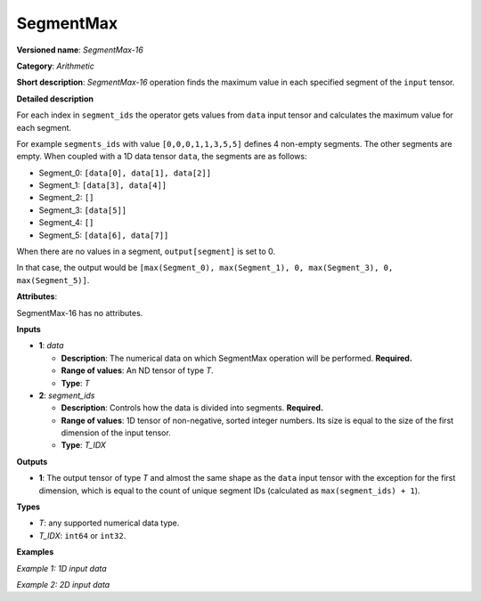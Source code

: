 SegmentMax
===================


.. meta::
  :description: Learn about SegmentMax-16 - an arithmetic operation which computes the maximum values along segments of a tensor.

**Versioned name**: *SegmentMax-16*

**Category**: *Arithmetic*

**Short description**: *SegmentMax-16* operation finds the maximum value in each specified segment of the ``input`` tensor.

**Detailed description**

For each index in ``segment_ids`` the operator gets values from ``data`` input tensor and calculates the maximum value for each segment.

For example ``segments_ids`` with value ``[0,0,0,1,1,3,5,5]`` defines 4 non-empty segments. The other segments are empty. When coupled with a 1D data tensor ``data``, the segments are as follows:

* Segment_0: ``[data[0], data[1], data[2]]``
* Segment_1: ``[data[3], data[4]]``
* Segment_2: ``[]``
* Segment_3: ``[data[5]]``
* Segment_4: ``[]``
* Segment_5: ``[data[6], data[7]]``

When there are no values in a segment, ``output[segment]`` is set to 0.

In that case, the output would be ``[max(Segment_0), max(Segment_1), 0, max(Segment_3), 0, max(Segment_5)]``.

**Attributes**:

SegmentMax-16 has no attributes.

**Inputs**

* **1**: *data*

  * **Description**: The numerical data on which SegmentMax operation will be performed. **Required.**
  * **Range of values**: An ND tensor of type *T*.
  * **Type**: *T*

* **2**: *segment_ids*

  * **Description**: Controls how the data is divided into segments. **Required.**
  * **Range of values**: 1D tensor of non-negative, sorted integer numbers. Its size is equal to the size of the first dimension of the input tensor.
  * **Type**: *T_IDX*

**Outputs**

* **1**: The output tensor of type *T* and almost the same shape as the ``data`` input tensor with the exception for the first dimension, which is equal to the count of unique segment IDs (calculated as ``max(segment_ids) + 1``).

**Types**

* *T*: any supported numerical data type.
* *T_IDX*: ``int64`` or ``int32``.

**Examples**

*Example 1: 1D input data*

.. code-block:: xml
   :force:

    <layer ... type="SegmentMax" ... >
        <input>
            <port id="0" precision="F32">   <!-- data -->
                <dim>8</dim>
            </port>
            <port id="1" precision="I32">   <!-- segment_ids with 4 unique segment IDs -->
                <dim>8</dim> 
            </port>
        </input>
        <output>
            <port id="2" precision="F32">
                <dim>4</dim>
            </port>
        </output>
    </layer>

*Example 2: 2D input data*

.. code-block:: xml
   :force:

    <layer ... type="SegmentMax" ... >
        <input>
            <port id="0" precision="I32">   <!-- data -->
                <dim>3</dim>
                <dim>4</dim>
            </port>
            <port id="1" precision="I64">   <!-- segment_ids with 2 unique segment IDs -->
                <dim>3</dim>
            </port>
        </input>
        <output>
            <port id="2" precision="I32">
                <dim>2</dim>
                <dim>4</dim>
            </port>
        </output>
    </layer>
